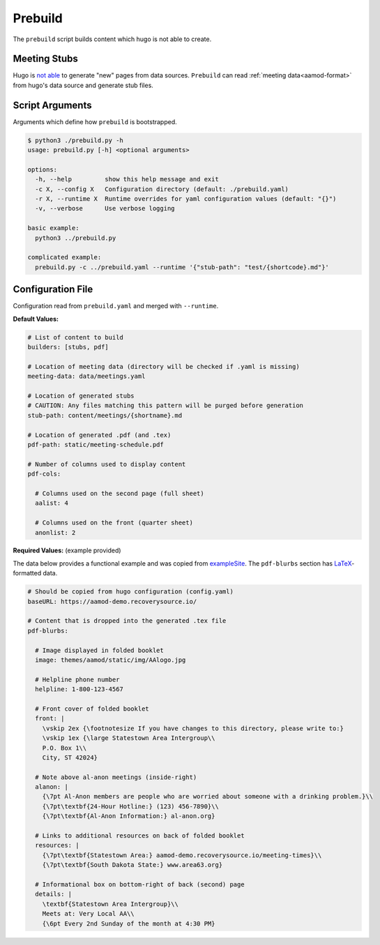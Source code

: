 .. _aamod-prebuild:

Prebuild
========

The ``prebuild`` script builds content which hugo is not able to create.

Meeting Stubs
-------------

Hugo is `not able <https://github.com/gohugoio/hugo/issues/5074>`__ to generate
"new" pages from data sources. ``Prebuild`` can read :ref:`meeting data<aamod-format>`
from hugo's data source and generate stub files.


Script Arguments
----------------

Arguments which define how ``prebuild`` is bootstrapped.

.. code-block:: text

    $ python3 ./prebuild.py -h
    usage: prebuild.py [-h] <optional arguments>

    options:
      -h, --help         show this help message and exit
      -c X, --config X   Configuration directory (default: ./prebuild.yaml)
      -r X, --runtime X  Runtime overrides for yaml configuration values (default: "{}")
      -v, --verbose      Use verbose logging

    basic example:
      python3 ../prebuild.py

    complicated example:
      prebuild.py -c ../prebuild.yaml --runtime '{"stub-path": "test/{shortcode}.md"}'

Configuration File
------------------

Configuration read from ``prebuild.yaml`` and merged with ``--runtime``.

**Default Values:**

.. code-block:: yaml

    # List of content to build
    builders: [stubs, pdf]

    # Location of meeting data (directory will be checked if .yaml is missing)
    meeting-data: data/meetings.yaml

    # Location of generated stubs
    # CAUTION: Any files matching this pattern will be purged before generation
    stub-path: content/meetings/{shortname}.md

    # Location of generated .pdf (and .tex)
    pdf-path: static/meeting-schedule.pdf

    # Number of columns used to display content
    pdf-cols:

      # Columns used on the second page (full sheet)
      aalist: 4

      # Columns used on the front (quarter sheet)
      anonlist: 2

**Required Values:** (example provided)

The data below provides a functional example and was copied from `exampleSite
<https://aamod-demo.recoverysource.io/>`_. The ``pdf-blurbs`` section has `LaTeX
<https://typeset.io/resources/learn-latex-beginners-step-by-step-guide/>`_-formatted
data.

.. code-block:: yaml

    # Should be copied from hugo configuration (config.yaml)
    baseURL: https://aamod-demo.recoverysource.io/

    # Content that is dropped into the generated .tex file
    pdf-blurbs:

      # Image displayed in folded booklet
      image: themes/aamod/static/img/AAlogo.jpg

      # Helpline phone number
      helpline: 1-800-123-4567

      # Front cover of folded booklet
      front: |
        \vskip 2ex {\footnotesize If you have changes to this directory, please write to:}
        \vskip 1ex {\large Statestown Area Intergroup\\
        P.O. Box 1\\
        City, ST 42024}

      # Note above al-anon meetings (inside-right)
      alanon: |
        {\7pt Al-Anon members are people who are worried about someone with a drinking problem.}\\
        {\7pt\textbf{24-Hour Hotline:} (123) 456-7890}\\
        {\7pt\textbf{Al-Anon Information:} al-anon.org}

      # Links to additional resources on back of folded booklet
      resources: |
        {\7pt\textbf{Statestown Area:} aamod-demo.recoverysource.io/meeting-times}\\
        {\7pt\textbf{South Dakota State:} www.area63.org}

      # Informational box on bottom-right of back (second) page
      details: |
        \textbf{Statestown Area Intergroup}\\
        Meets at: Very Local AA\\
        {\6pt Every 2nd Sunday of the month at 4:30 PM}
